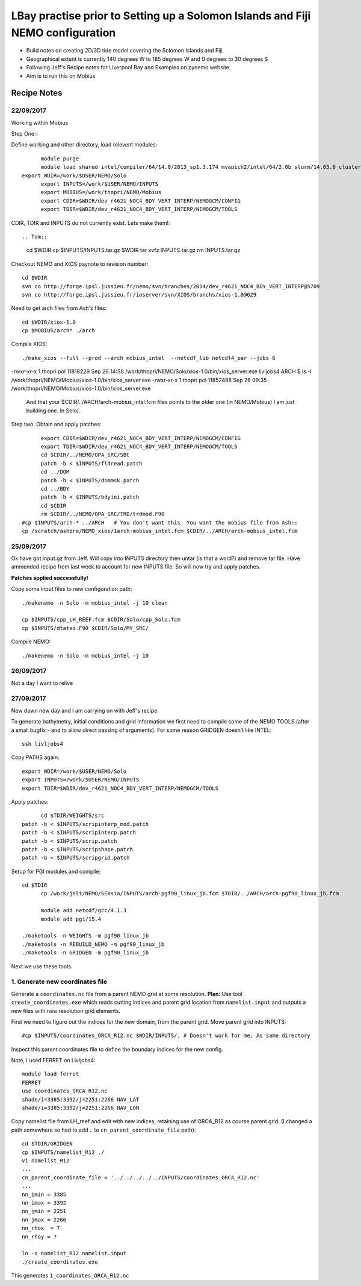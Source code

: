 ================================================================================
LBay practise prior to Setting up a Solomon Islands and Fiji NEMO configuration
================================================================================

* Build notes on creating 2D/3D tide model covering the Solomon Islands and Fiji.
* Geographical extent is currently 140 degrees W to 185 degrees W and 0 degrees to 30 degrees S
* Following Jeff's Recipe notes for Liverpool Bay and Examples on pynemo website.
* Aim is to run this on Mobius

Recipe Notes
============

22/09/2017
++++++++++

Working within Mobius

Step One:-

Define working and other directory, load relevent modules::

	module purge
	module load shared intel/compiler/64/14.0/2013_sp1.3.174 mvapich2/intel/64/2.0b slurm/14.03.0 cluster-tools/7.0
  export WDIR=/work/$USER/NEMO/Solo
	export INPUTS=/work/$USER/NEMO/INPUTS
	export MOBIUS=/work/thopri/NEMO/Mobius
	export CDIR=$WDIR/dev_r4621_NOC4_BDY_VERT_INTERP/NEMOGCM/CONFIG
	export TDIR=$WDIR/dev_r4621_NOC4_BDY_VERT_INTERP/NEMOGCM/TOOLS

CDIR, TDIR and INPUTS do not currently exist. Lets make them!::

.. Tom::

  cd $WDIR
  cp $INPUTS/INPUTS.tar.gz $WDIR
  tar xvfz INPUTS.tar.gz
  rm INPUTS.tar.gz

.. Jeff::
  ln -s /work/thopri/NEMO/INPUTS $INPUTS

Checkout NEMO and XIOS paynote to revision number::

  cd $WDIR
  svn co http://forge.ipsl.jussieu.fr/nemo/svn/branches/2014/dev_r4621_NOC4_BDY_VERT_INTERP@5709
  svn co http://forge.ipsl.jussieu.fr/ioserver/svn/XIOS/branchs/xios-1.0@629

Need to get arch files from Ash's files::

  cd $WDIR/xios-1.0
  cp $MOBIUS/arch* ./arch

Compile XIOS::

 	./make_xios --full --prod --arch mobius_intel  --netcdf_lib netcdf4_par --jobs 6


.. comment::

  I notice that you have two versions of XIOS:
  livljobs4 ARCH $ ls -l  /work/thopri/NEMO/Solo/xios-1.0/bin/xios_server.exe
-rwxr-xr-x 1 thopri pol 11818229 Sep 26 14:38 /work/thopri/NEMO/Solo/xios-1.0/bin/xios_server.exe
livljobs4 ARCH $ ls -l  /work/thopri/NEMO/Mobius/xios-1.0/bin/xios_server.exe
-rwxr-xr-x 1 thopri pol 11852488 Sep 26 09:35 /work/thopri/NEMO/Mobius/xios-1.0/bin/xios_server.exe

  And that your $CDIR/../ARCH/arch-mobius_intel.fcm files points to the older one (in NEMO/Mobius)
  I am just building one. In Solo/.

Step two. Obtain and apply patches::

	export CDIR=$WDIR/dev_r4621_NOC4_BDY_VERT_INTERP/NEMOGCM/CONFIG
	export TDIR=$WDIR/dev_r4621_NOC4_BDY_VERT_INTERP/NEMOGCM/TOOLS
	cd $CDIR/../NEMO/OPA_SRC/SBC
	patch -b < $INPUTS/fldread.patch
	cd ../DOM
	patch -b < $INPUTS/dommsk.patch
	cd ../BDY
	patch -b < $INPUTS/bdyini.patch
	cd $CDIR
	rm $CDIR/../NEMO/OPA_SRC/TRD/trdmod.F90
  #cp $INPUTS/arch-* ../ARCH   # You don't want this. You want the mobius file from Ash::
  cp /scratch/ashbre/NEMO_xios/1arch-mobius_intel.fcm $CDIR/../ARCH/arch-mobius_intel.fcm

25/09/2017
+++++++++++

Ok have got input.gz from Jeff. Will copy into INPUTS directory then untar (is that a word?) and remove tar file. Have ammended recipe from last week to account for new INPUTS file. So will now try and apply patches.

**Patches applied successfully!**

Copy some input files to new configuration path::

  ./makenemo -n Solo -m mobius_intel -j 10 clean

  cp $INPUTS/cpp_LH_REEF.fcm $CDIR/Solo/cpp_Solo.fcm
  cp $INPUTS/dtatsd.F90 $CDIR/Solo/MY_SRC/

Compile NEMO::

	./makenemo -n Solo -m mobius_intel -j 10


26/09/2017
+++++++++++

Not a day I want to relive


27/09/2017
++++++++++

New dawn new day and I am carrying on with Jeff's recipe.

To generate bathymetry, initial conditions and grid information we first need
to compile some of the NEMO TOOLS (after a small bugfix - and to allow direct
passing of arguments). For some reason GRIDGEN doesn’t like INTEL::

  ssh livljobs4

Copy PATHS again::

	export WDIR=/work/$USER/NEMO/Solo
	export INPUTS=/work/$USER/NEMO/INPUTS
	export TDIR=$WDIR/dev_r4621_NOC4_BDY_VERT_INTERP/NEMOGCM/TOOLS

Apply patches::

	cd $TDIR/WEIGHTS/src
  patch -b < $INPUTS/scripinterp_mod.patch
  patch -b < $INPUTS/scripinterp.patch
  patch -b < $INPUTS/scrip.patch
  patch -b < $INPUTS/scripshape.patch
  patch -b < $INPUTS/scripgrid.patch

Setup for PGI modules and compile::

  cd $TDIR
	cp /work/jelt/NEMO/SEAsia/INPUTS/arch-pgf90_linux_jb.fcm $TDIR/../ARCH/arch-pgf90_linux_jb.fcm

	module add netcdf/gcc/4.1.3
	module add pgi/15.4

  ./maketools -n WEIGHTS -m pgf90_linux_jb
  ./maketools -n REBUILD_NEMO -m pgf90_linux_jb
  ./maketools -n GRIDGEN -m pgf90_linux_jb

Next we use these tools.

1. Generate new coordinates file
++++++++++++++++++++++++++++++++

Generate a ``coordinates.nc`` file from a parent NEMO grid at some resolution.
**Plan:** Use tool ``create_coordinates.exe`` which reads cutting indices and
parent grid location from ``namelist.input`` and outputs a new files with new
resolution grid elements.

First we need to figure out the indices for the new domain, from the parent grid.
Move parent grid into INPUTS::

  #cp $INPUTS/coordinates_ORCA_R12.nc $WDIR/INPUTS/. # Doesn't work for me. As same directory

Inspect this parent coordinates file to define the boundary indices for the new config.

Note, I used FERRET on Livljobs4::

  module load ferret
  FERRET
  use coordinates_ORCA_R12.nc
  shade/i=3385:3392/j=2251:2266 NAV_LAT
  shade/i=3385:3392/j=2251:2266 NAV_LON

Copy namelist file from LH_reef and edit with new indices, retaining use of
ORCA_R12 as course parent grid. (I changed a path somewhere so had to add .. to
``cn_parent_coordinate_file`` path)::

  cd $TDIR/GRIDGEN
  cp $INPUTS/namelist_R12 ./
  vi namelist_R12
  ...
  cn_parent_coordinate_file = '../../../../../INPUTS/coordinates_ORCA_R12.nc'
  ...
  nn_imin = 3385
  nn_imax = 3392
  nn_jmin = 2251
  nn_jmax = 2266
  nn_rhox  = 7
  nn_rhoy = 7

  ln -s namelist_R12 namelist.input
  ./create_coordinates.exe

This generates ``1_coordinates_ORCA_R12.nc``

